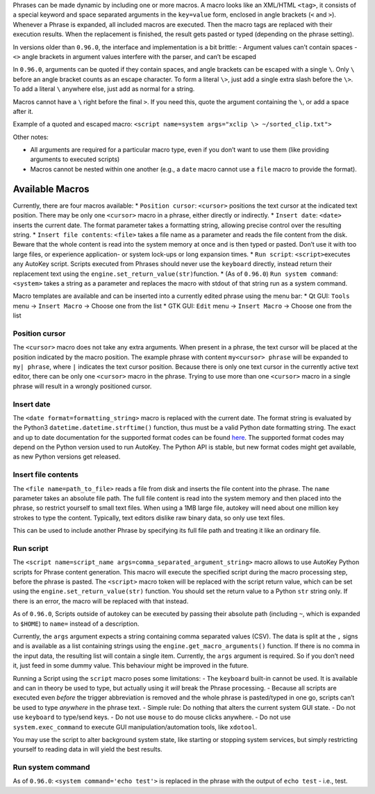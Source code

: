 Phrases can be made dynamic by including one or more macros. A macro
looks like an XML/HTML ``<tag>``, it consists of a special keyword and
space separated arguments in the ``key=value`` form, enclosed in angle
brackets (``<`` and ``>``). Whenever a Phrase is expanded, all included
macros are executed. Then the macro tags are replaced with their
execution results. When the replacement is finished, the result gets
pasted or typed (depending on the phrase setting).

In versions older than ``0.96.0``, the interface and implementation is a
bit brittle: - Argument values can’t contain spaces - ``<>`` angle
brackets in argument values interfere with the parser, and can’t be
escaped

In ``0.96.0``, arguments can be quoted if they contain spaces, and angle
brackets can be escaped with a single ``\``. Only ``\`` before an angle
bracket counts as an escape character. To form a literal ``\>``, just
add a single extra slash before the ``\>``. To add a literal ``\``
anywhere else, just add as normal for a string.

Macros cannot have a ``\`` right before the final ``>``. If you need
this, quote the argument containing the ``\``, or add a space after it.

Example of a quoted and escaped macro:
``<script name=system args="xclip \> ~/sorted_clip.txt">``

Other notes:

-  All arguments are required for a particular macro type, even if you
   don’t want to use them (like providing arguments to executed scripts)
-  Macros cannot be nested within one another (e.g., a ``date`` macro
   cannot use a ``file`` macro to provide the format).

Available Macros
================

Currently, there are four macros available: \* ``Position cursor``:
``<cursor>`` positions the text cursor at the indicated text position.
There may be only one ``<cursor>`` macro in a phrase, either directly or
indirectly. \* ``Insert date``: ``<date>`` inserts the current date. The
format parameter takes a formatting string, allowing precise control
over the resulting string. \* ``Insert file contents``: ``<file>`` takes
a file name as a parameter and reads the file content from the disk.
Beware that the whole content is read into the system memory at once and
is then typed or pasted. Don’t use it with too large files, or
experience application- or system lock-ups or long expansion times. \*
``Run script``: ``<script>``\ executes any AutoKey script. Scripts
executed from Phrases should never use the ``keyboard`` directly,
instead return their replacement text using the
``engine.set_return_value(str)``\ function. \* (As of ``0.96.0``)
``Run system command``: ``<system>`` takes a string as a parameter and
replaces the macro with stdout of that string run as a system command.

Macro templates are available and can be inserted into a currently
edited phrase using the menu bar: \* Qt GUI: ``Tools`` menu →
``Insert Macro`` → Choose one from the list \* GTK GUI: ``Edit`` menu →
``Insert Macro`` → Choose one from the list

Position cursor
---------------

The ``<cursor>`` macro does not take any extra arguments. When present
in a phrase, the text cursor will be placed at the position indicated by
the macro position. The example phrase with content
``my<cursor> phrase`` will be expanded to ``my| phrase``, where ``|``
indicates the text cursor position. Because there is only one text
cursor in the currently active text editor, there can be only one
``<cursor>`` macro in the phrase. Trying to use more than one
``<cursor>`` macro in a single phrase will result in a wrongly
positioned cursor.

Insert date
-----------

The ``<date format=formatting_string>`` macro is replaced with the
current date. The format string is evaluated by the Python3
``datetime.datetime.strftime()`` function, thus must be a valid Python
date formatting string. The exact and up to date documentation for the
supported format codes can be found
`here <https://docs.python.org/3/library/datetime.html#strftime-strptime-behavior>`__.
The supported format codes may depend on the Python version used to run
AutoKey. The Python API is stable, but new format codes might get
available, as new Python versions get released.

Insert file contents
--------------------

The ``<file name=path_to_file>`` reads a file from disk and inserts the
file content into the phrase. The ``name`` parameter takes an absolute
file path. The full file content is read into the system memory and then
placed into the phrase, so restrict yourself to small text files. When
using a 1MB large file, autokey will need about one million key strokes
to type the content. Typically, text editors dislike raw binary data, so
only use text files.

This can be used to include another Phrase by specifying its full file
path and treating it like an ordinary file.

Run script
----------

The ``<script name=script_name args=comma_separated_argument_string>``
macro allows to use AutoKey Python scripts for Phrase content
generation. This macro will execute the specified script during the
macro processing step, before the phrase is pasted. The ``<script>``
macro token will be replaced with the script return value, which can be
set using the ``engine.set_return_value(str)`` function. You should set
the return value to a Python ``str`` string only. If there is an error,
the macro will be replaced with that instead.

As of ``0.96.0``, Scripts outside of autokey can be executed by passing
their absolute path (including ``~``, which is expanded to ``$HOME``) to
``name=`` instead of a description.

Currently, the ``args`` argument expects a string containing comma
separated values (CSV). The data is split at the ``,`` signs and is
available as a list containing strings using the
``engine.get_macro_arguments()`` function. If there is no comma in the
input data, the resulting list will contain a single item. Currently,
the ``args`` argument is required. So if you don’t need it, just feed in
some dummy value. This behaviour might be improved in the future.

Running a Script using the ``script`` macro poses some limitations: -
The ``keyboard`` built-in cannot be used. It is available and can in
theory be used to type, but actually using it *will* break the Phrase
processing. - Because all scripts are executed even *before* the trigger
abbreviation is removed and the whole phrase is pasted/typed in one go,
scripts can’t be used to type *anywhere* in the phrase text. - Simple
rule: Do nothing that alters the current system GUI state. - Do not use
``keyboard`` to type/send keys. - Do not use ``mouse`` to do mouse
clicks anywhere. - Do not use ``system.exec_command`` to execute GUI
manipulation/automation tools, like ``xdotool``.

You may use the script to alter background system state, like starting
or stopping system services, but simply restricting yourself to reading
data in will yield the best results.

Run system command
------------------

As of ``0.96.0``: ``<system command='echo test'>`` is replaced in the
phrase with the output of ``echo test`` - i.e., test.
